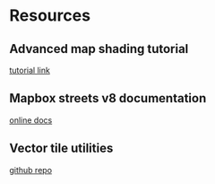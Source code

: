 * Resources
** Advanced map shading tutorial
   [[https://wwwtyro.net/2019/03/21/advanced-map-shading.html][tutorial link]]
** Mapbox streets v8 documentation
   [[https://docs.mapbox.com/vector-tiles/reference/mapbox-streets-v8/][online docs]]
** Vector tile utilities
   [[https://github.com/mapbox/awesome-vector-tiles/][github repo]]
